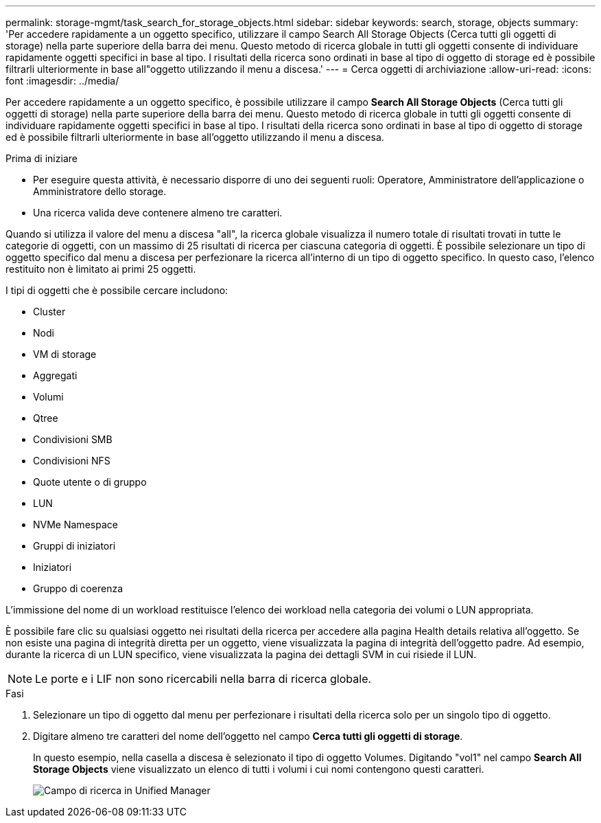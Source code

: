 ---
permalink: storage-mgmt/task_search_for_storage_objects.html 
sidebar: sidebar 
keywords: search, storage, objects 
summary: 'Per accedere rapidamente a un oggetto specifico, utilizzare il campo Search All Storage Objects (Cerca tutti gli oggetti di storage) nella parte superiore della barra dei menu. Questo metodo di ricerca globale in tutti gli oggetti consente di individuare rapidamente oggetti specifici in base al tipo. I risultati della ricerca sono ordinati in base al tipo di oggetto di storage ed è possibile filtrarli ulteriormente in base all"oggetto utilizzando il menu a discesa.' 
---
= Cerca oggetti di archiviazione
:allow-uri-read: 
:icons: font
:imagesdir: ../media/


[role="lead"]
Per accedere rapidamente a un oggetto specifico, è possibile utilizzare il campo *Search All Storage Objects* (Cerca tutti gli oggetti di storage) nella parte superiore della barra dei menu. Questo metodo di ricerca globale in tutti gli oggetti consente di individuare rapidamente oggetti specifici in base al tipo. I risultati della ricerca sono ordinati in base al tipo di oggetto di storage ed è possibile filtrarli ulteriormente in base all'oggetto utilizzando il menu a discesa.

.Prima di iniziare
* Per eseguire questa attività, è necessario disporre di uno dei seguenti ruoli: Operatore, Amministratore dell'applicazione o Amministratore dello storage.
* Una ricerca valida deve contenere almeno tre caratteri.


Quando si utilizza il valore del menu a discesa "all", la ricerca globale visualizza il numero totale di risultati trovati in tutte le categorie di oggetti, con un massimo di 25 risultati di ricerca per ciascuna categoria di oggetti. È possibile selezionare un tipo di oggetto specifico dal menu a discesa per perfezionare la ricerca all'interno di un tipo di oggetto specifico. In questo caso, l'elenco restituito non è limitato ai primi 25 oggetti.

I tipi di oggetti che è possibile cercare includono:

* Cluster
* Nodi
* VM di storage
* Aggregati
* Volumi
* Qtree
* Condivisioni SMB
* Condivisioni NFS
* Quote utente o di gruppo
* LUN
* NVMe Namespace
* Gruppi di iniziatori
* Iniziatori
* Gruppo di coerenza


L'immissione del nome di un workload restituisce l'elenco dei workload nella categoria dei volumi o LUN appropriata.

È possibile fare clic su qualsiasi oggetto nei risultati della ricerca per accedere alla pagina Health details relativa all'oggetto. Se non esiste una pagina di integrità diretta per un oggetto, viene visualizzata la pagina di integrità dell'oggetto padre. Ad esempio, durante la ricerca di un LUN specifico, viene visualizzata la pagina dei dettagli SVM in cui risiede il LUN.

[NOTE]
====
Le porte e i LIF non sono ricercabili nella barra di ricerca globale.

====
.Fasi
. Selezionare un tipo di oggetto dal menu per perfezionare i risultati della ricerca solo per un singolo tipo di oggetto.
. Digitare almeno tre caratteri del nome dell'oggetto nel campo *Cerca tutti gli oggetti di storage*.
+
In questo esempio, nella casella a discesa è selezionato il tipo di oggetto Volumes. Digitando "vol1" nel campo *Search All Storage Objects* viene visualizzato un elenco di tutti i volumi i cui nomi contengono questi caratteri.

+
image::../media/opm_search_field_jpg.gif[Campo di ricerca in Unified Manager]



